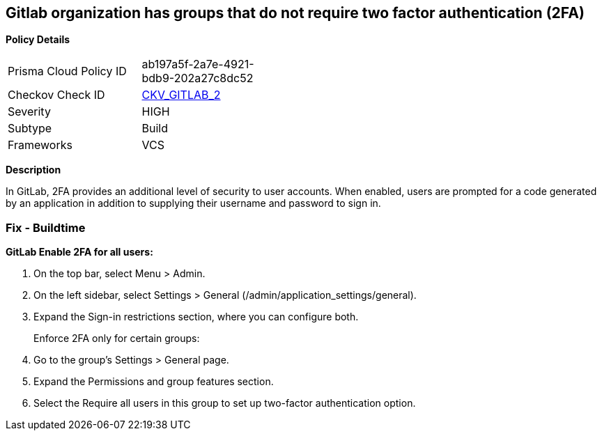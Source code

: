 == Gitlab organization has groups that do not require two factor authentication (2FA)


*Policy Details* 

[width=45%]
[cols="1,1"]
|=== 
|Prisma Cloud Policy ID 
| ab197a5f-2a7e-4921-bdb9-202a27c8dc52

|Checkov Check ID 
| https://github.com/bridgecrewio/checkov/tree/master/checkov/gitlab/checks/two_factor_authentication.py[CKV_GITLAB_2]

|Severity
|HIGH

|Subtype
|Build

|Frameworks
|VCS

|=== 



*Description* 


In GitLab, 2FA provides an additional level of security to user accounts.
When enabled, users are prompted for a code generated by an application in addition to supplying their username and password to sign in.

=== Fix - Buildtime


*GitLab Enable 2FA for all users:* 



. On the top bar, select Menu > Admin.

. On the left sidebar, select Settings > General (/admin/application_settings/general).

. Expand the Sign-in restrictions section, where you can configure both.
+
Enforce 2FA only for certain groups:

. Go to the group's Settings > General page.

. Expand the Permissions and group features section.

. Select the Require all users in this group to set up two-factor authentication option.
